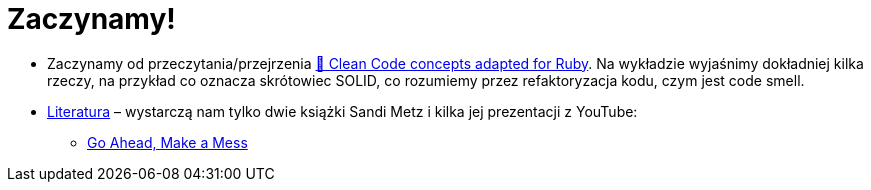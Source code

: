# Zaczynamy!

* Zaczynamy od przeczytania/przejrzenia
https://github.com/uohzxela/clean-code-ruby[🛁 Clean Code concepts adapted for Ruby].
Na wykładzie wyjaśnimy dokładniej kilka rzeczy, na przykład co oznacza
skrótowiec SOLID, co rozumiemy przez refaktoryzacja kodu, czym jest code smell.
* https://www.sandimetz.com/products[Literatura] – wystarczą nam tylko dwie książki
Sandi Metz i kilka jej prezentacji z YouTube:
** https://www.youtube.com/watch?v=mpA2F1In41w[Go Ahead, Make a Mess]
